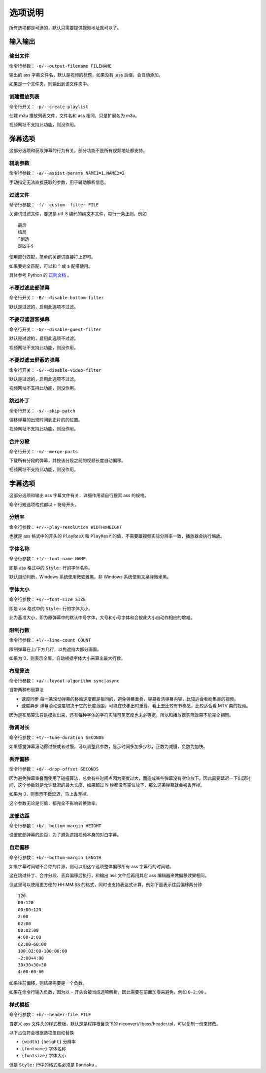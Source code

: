 ########
选项说明
########

所有选项都是可选的，默认只需要提供视频地址就可以了。

输入输出
========

输出文件
--------

命令行参数： ``-o/--output-filename FILENAME``

输出的 ass 字幕文件名，默认是视频的标题，如果没有 .ass 后缀，会自动添加。

如果是一个文件夹，则输出到该文件夹中。

创建播放列表
------------

命令行开关： ``-p/--create-playlist``

创建 m3u 播放列表文件，文件名和 ass 相同，只是扩展名为 m3u。

视频网址不支持此功能，则没作用。

弹幕选项
========

这部分选项和获取弹幕的行为有关，部分功能不是所有视频地址都支持。

辅助参数
--------

命令行参数： ``-a/--assist-params NAME1=1,NAME2=2``

手动指定无法直接获取的参数，用于辅助解析信息。

过滤文件
--------

命令行参数： ``-f/--custom--filter FILE``

关键词过滤文件，要求是 utf-8 编码的纯文本文件，每行一条正则，例如 ::

    最后
    结局
    ^剧透
    是凶手$

使用部分匹配，简单的关键词直接打上即可。

如果要完全匹配，可以和 ``^`` 或 ``$`` 配搭使用。

具体参考 Python 的 `正则文档`_ 。

.. _正则文档: http://docs.python.org/3.3/library/re.html

不要过滤底部弹幕
----------------

命令行开关： ``-B/--disable-bottom-filter``

默认是过滤的，启用此选项不过滤。

不要过滤游客弹幕
----------------

命令行开关： ``-G/--disable-guest-filter``

默认是过滤的，启用此选项不过滤。

视频网址不支持此功能，则没作用。

不要过滤云屏蔽的弹幕
--------------------

命令行开关： ``-G/--disable-video-filter``

默认是过滤的，启用此选项不过滤。

视频网址不支持此功能，则没作用。

跳过补丁
--------

命令行开关： ``-s/--skip-patch``

偏移弹幕的出现时间到正片的的位置。

视频网址不支持此功能，则没作用。

合并分段
--------

命令行开关： ``-m/--merge-parts``

下载所有分段的弹幕，并按该分段之前的视频长度自动偏移。

视频网址不支持此功能，则没作用。

字幕选项
========

这部分选项和输出 ass 字幕文件有关，详细作用请自行搜索 ass 的规格。

命令行短选项格式都以 ``+`` 符号开头。

分辨率
------

命令行参数： ``+r/--play-resolution WIDTHxHEIGHT``

也就是 ass 格式中的开头的 ``PlayResX`` 和 ``PlayResY`` 的值，不需要跟视频实际分辨率一致，播放器会执行缩放。

字体名称
--------

命令行参数： ``+f/--font-name NAME``

即是 ass 格式中的 ``Style:`` 行的字体名称。

默认自动判断，Windows 系统使用微软雅黑，非 Windows 系统使用文泉驿微米黑。

字体大小
--------

命令行参数： ``+s/--font-size SIZE``

即是 ass 格式中的 ``Style:`` 行的字体大小。

此为基准大小，即为原弹幕中的默认中号字体，大号和小号字体和会按此大小自动作相应的增减。

限制行数
--------

命令行参数： ``+l/--line-count COUNT``

限制弹幕在上/下方几行，以免遮挡大部分画面。

如果为 0，则表示全屏，自动根据字体大小来算出最大行数。

布局算法
--------

命令行参数： ``+a/--layout-algorithm sync|async``

自带两种布局算法

* 速度同步 每一条滚动弹幕的移动速度都是相同的，避免弹幕重叠，容易看清弹幕内容，比较适合看剧集类的视频。

* 速度异步 弹幕滚动速度取决于它的长度范围，可能在快移出时重叠，看上去比较有节奏感，比较适合看 MTV 类的视频。

因为是布局算法只是模拟出来，还有每种字体的字符实际可见宽度也未必等宽，所以和播放器实际效果不能完全相同。

微调时长
--------

命令行参数： ``+t/--tune-duration SECONDS``

如果感觉弹幕滚动得过快或者过慢，可以调整此参数，显示时间多加多少秒，正数为减慢，负数为加快。

丢弃偏移
--------

命令行参数： ``+d/--drop-offset SECONDS``

因为避免弹幕重叠而使用了碰撞算法，总会有些时间点因为密度过大，而造成某些弹幕没有空位放下。因此需要延迟一下出现时间，这个参数就是允许延迟的最大长度，如果超过 N 秒都没有空位放下，那么这条弹幕就会被丢弃掉。

如果为 0，则表示不做延迟，马上丢弃掉。

这个参数无论是何值，都完全不影响转换效率。

底部边距
--------

命令行参数： ``+b/--bottom-margin HEIGHT``

设置底部弹幕的边距，为了避免遮挡视频本身的对白字幕。

自定偏移
--------

命令行参数： ``+b/--bottom-margin LENGTH``

如果字幕时间轴不合你的片源，则可以用这个选项整体偏移所有 ass 字幕行的时间轴。

这在跳过补丁、合并分段、丢弃偏移后执行，和输出 ass 文件后再用其它 ass 编辑器来做偏移效果相同。

但这里可以使用更方便的 HH:MM:SS 的格式，同时也支持表达式计算，例如下面表示往后偏移两分钟 ::

    120
    00:120
    00:00:120
    2:00
    02:00
    00:02:00
    4:00-2:00
    62:00-60:00
    100:02:00-100:00:00
    -2:00+4:00
    30+30+30+30
    4:00-60-60

如果往前偏移，则结果需要是一个负数。

如果在命令行输入负数，因为以 ``-`` 开头会被当成选项解析，因此需要在前面加零来避免，例如 ``0-2:00`` 。

样式模板
--------

命令行参数： ``+h/--header-file FILE``

自定义 ass 文件头的样式模板，默认是是程序根目录下的 niconvert/libass/header.tpl，可以复制一份来修改。

以下占位符会根据选项值自动替换

* ``{width}`` ``{height}`` 分辨率

* ``{fontname}`` 字体名称

* ``{fontsize}`` 字体大小

但是 ``Style:`` 行中的格式名必须是 ``Danmaku`` 。

